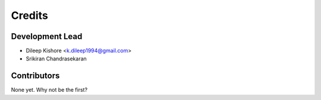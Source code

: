 =======
Credits
=======

Development Lead
----------------

* Dileep Kishore <k.dileep1994@gmail.com>
* Srikiran Chandrasekaran

Contributors
------------

None yet. Why not be the first?
